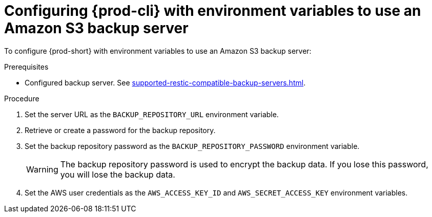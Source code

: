 [id="configuring-prod-cli-with-environment-variables-to-use-an-amazon-s3-backup-server_{context}"]
= Configuring {prod-cli} with environment variables to use an Amazon S3 backup server

To configure {prod-short} with environment variables to use an Amazon S3 backup server:

.Prerequisites
* Configured backup server. See xref:supported-restic-compatible-backup-servers.adoc[].

.Procedure

. Set the server URL as the `BACKUP_REPOSITORY_URL` environment variable.

. Retrieve or create a password for the backup repository.

. Set the backup repository password as the `BACKUP_REPOSITORY_PASSWORD` environment variable.
+
WARNING: The backup repository password is used to encrypt the backup data. If you lose this password, you will lose the backup data.

. Set the AWS user credentials as the `AWS_ACCESS_KEY_ID` and `AWS_SECRET_ACCESS_KEY` environment variables.